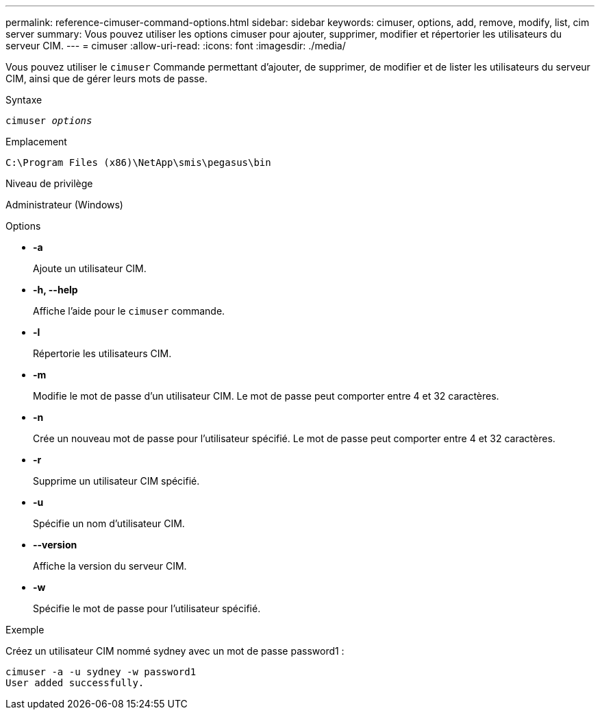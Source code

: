 ---
permalink: reference-cimuser-command-options.html 
sidebar: sidebar 
keywords: cimuser, options, add, remove, modify, list, cim server 
summary: Vous pouvez utiliser les options cimuser pour ajouter, supprimer, modifier et répertorier les utilisateurs du serveur CIM. 
---
= cimuser
:allow-uri-read: 
:icons: font
:imagesdir: ./media/


[role="lead"]
Vous pouvez utiliser le `cimuser` Commande permettant d'ajouter, de supprimer, de modifier et de lister les utilisateurs du serveur CIM, ainsi que de gérer leurs mots de passe.

.Syntaxe
`cimuser _options_`

.Emplacement
`C:\Program Files (x86)\NetApp\smis\pegasus\bin`

.Niveau de privilège
Administrateur (Windows)

.Options
* *-a*
+
Ajoute un utilisateur CIM.

* *-h, --help*
+
Affiche l'aide pour le `cimuser` commande.

* *-l*
+
Répertorie les utilisateurs CIM.

* *-m*
+
Modifie le mot de passe d'un utilisateur CIM. Le mot de passe peut comporter entre 4 et 32 caractères.

* *-n*
+
Crée un nouveau mot de passe pour l'utilisateur spécifié. Le mot de passe peut comporter entre 4 et 32 caractères.

* *-r*
+
Supprime un utilisateur CIM spécifié.

* *-u*
+
Spécifie un nom d'utilisateur CIM.

* *--version*
+
Affiche la version du serveur CIM.

* *-w*
+
Spécifie le mot de passe pour l'utilisateur spécifié.



.Exemple
Créez un utilisateur CIM nommé sydney avec un mot de passe password1 :

[listing]
----
cimuser -a -u sydney -w password1
User added successfully.
----